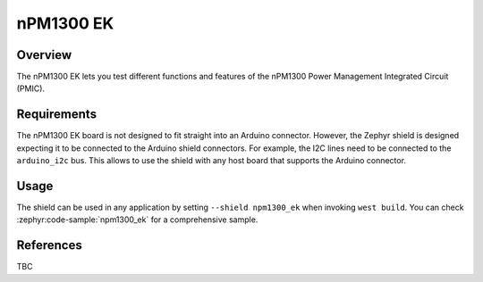 .. _npm1300_ek:

nPM1300 EK
##########

Overview
********

The nPM1300 EK lets you test different functions and features of the nPM1300
Power Management Integrated Circuit (PMIC).

Requirements
************

The nPM1300 EK board is not designed to fit straight into an Arduino connector.
However, the Zephyr shield is designed expecting it to be connected to the
Arduino shield connectors. For example, the I2C lines need to be connected to
the ``arduino_i2c`` bus. This allows to use the shield with any host board that
supports the Arduino connector.

Usage
*****

The shield can be used in any application by setting ``--shield npm1300_ek``
when invoking ``west build``. You can check :zephyr:code-sample:`npm1300_ek` for a
comprehensive sample.

References
**********

TBC
